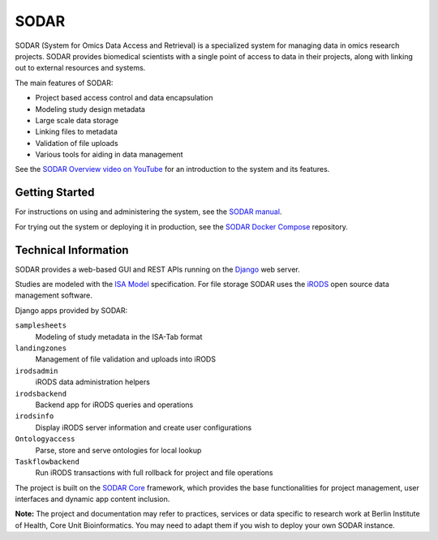 SODAR
=====

.. image:: https://github.com/bihealth/sodar-server/actions/workflows/build.yml/badge.svg
    :target: https://github.com/bihealth/sodar-server/actions/workflows/build.yml

.. image:: https://coveralls.io/repos/github/bihealth/sodar-server/badge.svg?branch=main
    :target: https://coveralls.io/github/bihealth/sodar-server?branch=main

.. image:: https://img.shields.io/badge/License-MIT-green.svg
    :target: https://opensource.org/licenses/MIT

.. image:: https://img.shields.io/badge/code%20style-black-000000.svg
    :target: https://github.com/ambv/black

SODAR (System for Omics Data Access and Retrieval) is a specialized system for
managing data in omics research projects. SODAR provides biomedical scientists
with a single point of access to data in their projects, along with linking out
to external resources and systems.

The main features of SODAR:

- Project based access control and data encapsulation
- Modeling study design metadata
- Large scale data storage
- Linking files to metadata
- Validation of file uploads
- Various tools for aiding in data management

See the
`SODAR Overview video on YouTube <https://www.youtube.com/watch?v=LQ8foUpjnqs>`_
for an introduction to the system and its features.

Getting Started
---------------

For instructions on using and administering the system, see the
`SODAR manual <https://sodar-server.readthedocs.io/>`_.

For trying out the system or deploying it in production, see the
`SODAR Docker Compose <https://github.com/bihealth/sodar-docker-compose>`_
repository.

Technical Information
---------------------

SODAR provides a web-based GUI and REST APIs running on the
`Django <https://www.djangoproject.com/>`_ web server.

Studies are modeled with the `ISA Model <https://isa-tools.org>`_ specification.
For file storage SODAR uses the `iRODS <https://irods.org/>`_ open source data
management software.

Django apps provided by SODAR:

``samplesheets``
    Modeling of study metadata in the ISA-Tab format
``landingzones``
    Management of file validation and uploads into iRODS
``irodsadmin``
    iRODS data administration helpers
``irodsbackend``
    Backend app for iRODS queries and operations
``irodsinfo``
    Display iRODS server information and create user configurations
``Ontologyaccess``
    Parse, store and serve ontologies for local lookup
``Taskflowbackend``
    Run iRODS transactions with full rollback for project and file operations

The project is built on the `SODAR Core <https://github.com/bihealth/sodar-core>`_
framework, which provides the base functionalities for project management, user
interfaces and dynamic app content inclusion.

**Note:** The project and documentation may refer to practices, services or data
specific to research work at Berlin Institute of Health, Core Unit
Bioinformatics. You may need to adapt them if you wish to deploy your own SODAR
instance.
